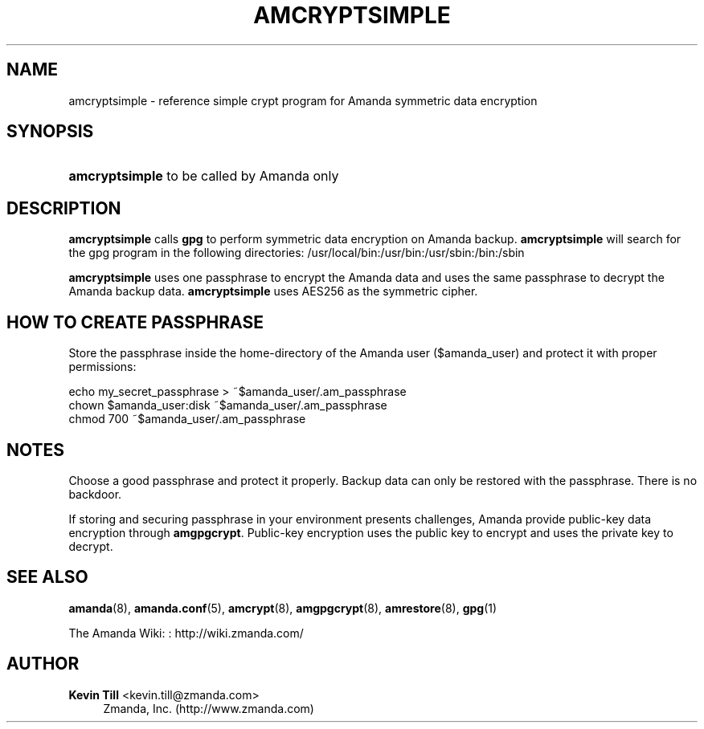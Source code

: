 '\" t
.\"     Title: amcryptsimple
.\"    Author: Kevin Till <kevin.till@zmanda.com>
.\" Generator: DocBook XSL Stylesheets v1.76.1 <http://docbook.sf.net/>
.\"      Date: 02/21/2012
.\"    Manual: System Administration Commands
.\"    Source: Amanda 3.3.1
.\"  Language: English
.\"
.TH "AMCRYPTSIMPLE" "8" "02/21/2012" "Amanda 3\&.3\&.1" "System Administration Commands"
.\" -----------------------------------------------------------------
.\" * Define some portability stuff
.\" -----------------------------------------------------------------
.\" ~~~~~~~~~~~~~~~~~~~~~~~~~~~~~~~~~~~~~~~~~~~~~~~~~~~~~~~~~~~~~~~~~
.\" http://bugs.debian.org/507673
.\" http://lists.gnu.org/archive/html/groff/2009-02/msg00013.html
.\" ~~~~~~~~~~~~~~~~~~~~~~~~~~~~~~~~~~~~~~~~~~~~~~~~~~~~~~~~~~~~~~~~~
.ie \n(.g .ds Aq \(aq
.el       .ds Aq '
.\" -----------------------------------------------------------------
.\" * set default formatting
.\" -----------------------------------------------------------------
.\" disable hyphenation
.nh
.\" disable justification (adjust text to left margin only)
.ad l
.\" -----------------------------------------------------------------
.\" * MAIN CONTENT STARTS HERE *
.\" -----------------------------------------------------------------
.SH "NAME"
amcryptsimple \- reference simple crypt program for Amanda symmetric data encryption
.SH "SYNOPSIS"
.HP \w'\fBamcryptsimple\fR\ 'u
\fBamcryptsimple\fR  to be called by Amanda only 
.SH "DESCRIPTION"
.PP

\fBamcryptsimple\fR
calls
\fBgpg\fR
to perform symmetric data encryption on Amanda backup\&.
\fBamcryptsimple\fR
will search for the gpg program in the following directories: /usr/local/bin:/usr/bin:/usr/sbin:/bin:/sbin
.PP

\fBamcryptsimple\fR
uses one passphrase to encrypt the Amanda data and uses the same passphrase to decrypt the Amanda backup data\&.
\fBamcryptsimple\fR
uses AES256 as the symmetric cipher\&.
.SH "HOW TO CREATE PASSPHRASE"
.PP
Store the passphrase inside the home\-directory of the Amanda user ($amanda_user) and protect it with proper permissions:
.sp
.nf
echo my_secret_passphrase > ~$amanda_user/\&.am_passphrase
chown $amanda_user:disk ~$amanda_user/\&.am_passphrase
chmod 700 ~$amanda_user/\&.am_passphrase
.fi
.SH "NOTES"
.PP
Choose a good passphrase and protect it properly\&. Backup data can only be restored with the passphrase\&. There is no backdoor\&.
.PP
If storing and securing passphrase in your environment presents challenges, Amanda provide public\-key data encryption through
\fBamgpgcrypt\fR\&. Public\-key encryption uses the public key to encrypt and uses the private key to decrypt\&.
.SH "SEE ALSO"
.PP
\fBamanda\fR(8),
\fBamanda.conf\fR(5),
\fBamcrypt\fR(8),
\fBamgpgcrypt\fR(8),
\fBamrestore\fR(8),
\fBgpg\fR(1)
.PP
The Amanda Wiki:
: http://wiki.zmanda.com/
.SH "AUTHOR"
.PP
\fBKevin Till\fR <\&kevin\&.till@zmanda\&.com\&>
.RS 4
Zmanda, Inc\&. (http://www\&.zmanda\&.com)
.RE
